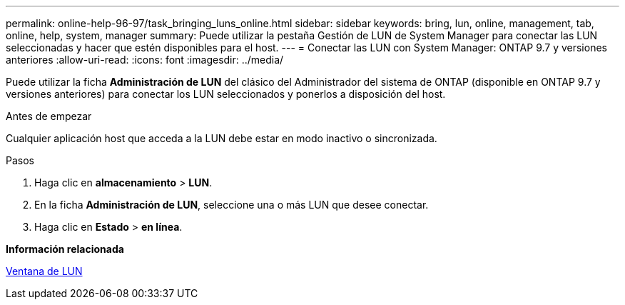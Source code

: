 ---
permalink: online-help-96-97/task_bringing_luns_online.html 
sidebar: sidebar 
keywords: bring, lun, online, management, tab, online, help, system, manager 
summary: Puede utilizar la pestaña Gestión de LUN de System Manager para conectar las LUN seleccionadas y hacer que estén disponibles para el host. 
---
= Conectar las LUN con System Manager: ONTAP 9.7 y versiones anteriores
:allow-uri-read: 
:icons: font
:imagesdir: ../media/


[role="lead"]
Puede utilizar la ficha *Administración de LUN* del clásico del Administrador del sistema de ONTAP (disponible en ONTAP 9.7 y versiones anteriores) para conectar los LUN seleccionados y ponerlos a disposición del host.

.Antes de empezar
Cualquier aplicación host que acceda a la LUN debe estar en modo inactivo o sincronizada.

.Pasos
. Haga clic en *almacenamiento* > *LUN*.
. En la ficha *Administración de LUN*, seleccione una o más LUN que desee conectar.
. Haga clic en *Estado* > *en línea*.


*Información relacionada*

xref:reference_luns_window.adoc[Ventana de LUN]
